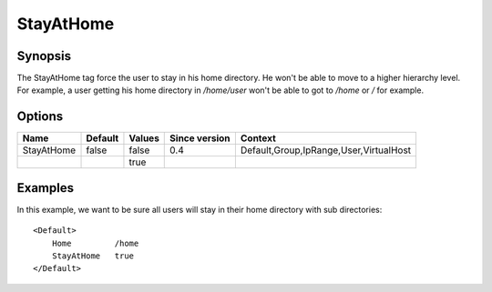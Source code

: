 StayAtHome
==========

.. highlight:: apache

Synopsis
--------
The StayAtHome tag force the user to stay in his home directory. He won't be able to move to a higher hierarchy level. For example, a user getting his home directory in `/home/user` won't be able to got to `/home` or `/` for example.

Options
-------

========== ========= ======== ============= =======
Name       Default   Values   Since version Context
========== ========= ======== ============= =======
StayAtHome false     false    0.4           Default,Group,IpRange,User,VirtualHost
\                    true
========== ========= ======== ============= =======

Examples
--------
In this example, we want to be sure all users will stay in their home directory with sub directories::

    <Default>
        Home         /home
        StayAtHome   true
    </Default>
